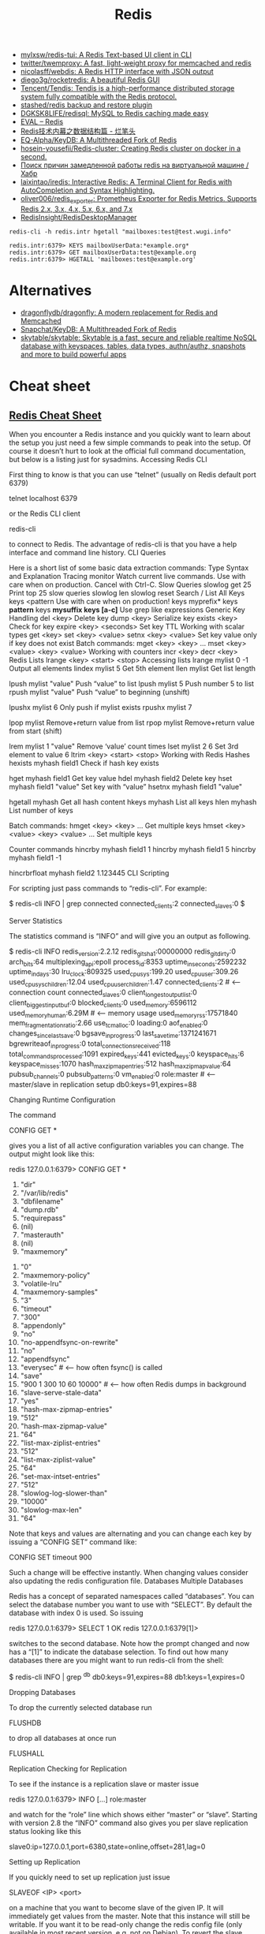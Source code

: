 :PROPERTIES:
:ID:       c2382a8a-7043-4726-964c-22eeae043e7f
:END:
#+title: Redis

- [[https://github.com/mylxsw/redis-tui][mylxsw/redis-tui: A Redis Text-based UI client in CLI]]
- [[https://github.com/twitter/twemproxy][twitter/twemproxy: A fast, light-weight proxy for memcached and redis]]
- [[https://github.com/nicolasff/webdis][nicolasff/webdis: A Redis HTTP interface with JSON output]]
- [[https://github.com/diego3g/rocketredis][diego3g/rocketredis: A beautiful Redis GUI]]
- [[https://github.com/Tencent/Tendis][Tencent/Tendis: Tendis is a high-performance distributed storage system fully compatible with the Redis protocol.]]
- [[https://github.com/stashed/redis][stashed/redis backup and restore plugin]]
- [[https://github.com/DGKSK8LIFE/redisql][DGKSK8LIFE/redisql: MySQL to Redis caching made easy]]
- [[https://redis.io/commands/eval][EVAL – Redis]]
- [[http://www.bestfeng.vip/blog/detail/19][Redis技术内幕之数据结构篇 - 烂笔头]]
- [[https://github.com/EQ-Alpha/KeyDB][EQ-Alpha/KeyDB: A Multithreaded Fork of Redis]]
- [[https://github.com/hosein-yousefii/Redis-cluster][hosein-yousefii/Redis-cluster: Creating Redis cluster on docker in a second.]]
- [[https://habr.com/ru/company/nixys/blog/591555/][Поиск причин замедленной работы redis на виртуальной машине / Хабр]]
- [[https://github.com/laixintao/iredis][laixintao/iredis: Interactive Redis: A Terminal Client for Redis with AutoCompletion and Syntax Highlighting.]]
- [[https://github.com/oliver006/redis_exporter][oliver006/redis_exporter: Prometheus Exporter for Redis Metrics. Supports Redis 2.x, 3.x, 4.x, 5.x, 6.x, and 7.x]]
- [[https://github.com/RedisInsight/RedisDesktopManager][RedisInsight/RedisDesktopManager]]

: redis-cli -h redis.intr hgetall "mailboxes:test@test.wugi.info"

: redis.intr:6379> KEYS mailboxUserData:*example.org*
: redis.intr:6379> GET mailboxUserData:test@example.org
: redis.intr:6379> HGETALL 'mailboxes:test@example.org'

* Alternatives
- [[https://github.com/dragonflydb/dragonfly][dragonflydb/dragonfly: A modern replacement for Redis and Memcached]]
- [[https://github.com/snapchat/keydb][Snapchat/KeyDB: A Multithreaded Fork of Redis]]
- [[https://github.com/skytable/skytable][skytable/skytable: Skytable is a fast, secure and reliable realtime NoSQL database with keyspaces, tables, data types, authn/authz, snapshots and more to build powerful apps]]

* Cheat sheet

** [[https://lzone.de/cheat-sheet/Redis][Redis Cheat Sheet]]

When you encounter a Redis instance and you quickly want to learn about the setup you just need a few simple commands to peak into the setup. Of course it doesn’t hurt to look at the official full command documentation, but below is a listing just for sysadmins.
Accessing Redis
CLI

First thing to know is that you can use “telnet” (usually on Redis default port 6379)

telnet localhost 6379

or the Redis CLI client

redis-cli

to connect to Redis. The advantage of redis-cli is that you have a help interface and command line history.
CLI Queries

Here is a short list of some basic data extraction commands:
Type	Syntax and Explanation
Tracing	monitor Watch current live commands. Use with care when on production. Cancel with Ctrl-C.
Slow Queries	slowlog get 25 Print top 25 slow queries
 	slowlog len
 	slowlog reset
Search / List All Keys	keys <pattern Use with care when on production!
 	keys myprefix*
 	keys *pattern*
 	keys *mysuffix
 	keys [a-c]* Use grep like expressions
Generic Key Handling	del <key> Delete key
 	dump <key> Serialize key
 	exists <key> Check for key
 	expire <key> <seconds> Set key TTL
Working with scalar types	get <key>
 	set <key> <value>
 	setnx <key> <value> Set key value only if key does not exist
 	Batch commands:
 	mget <key> <key> ...
 	mset <key> <value> <key> <value>
Working with counters	incr <key>
 	decr <key>
Redis Lists	lrange <key> <start> <stop> Accessing lists
 	lrange mylist 0 -1 Output all elements
 	lindex mylist 5 Get 5th element
 	llen mylist Get list length
 	 
 	lpush mylist "value" Push “value” to list
 	lpush mylist 5 Push number 5 to list
 	rpush mylist "value" Push “value” to beginning (unshift)
 	 
 	lpushx mylist 6 Only push if mylist exists
 	rpushx mylist 7
 	 
 	lpop mylist Remove+return value from list
 	rpop mylist Remove+return value from start (shift)
 	 
 	lrem mylist 1 "value" Remove ‘value’ count times
 	lset mylist 2 6 Set 3rd element to value 6
 	ltrim <key> <start> <stop>
Working with Redis Hashes	hexists myhash field1 Check if hash key exists
 	 
 	hget myhash field1 Get key value
 	hdel myhash field2 Delete key
 	hset myhash field1 "value" Set key with “value”
 	hsetnx myhash field1 "value"
 	 
 	hgetall myhash Get all hash content
 	hkeys myhash List all keys
 	hlen myhash List number of keys
 	 
 	Batch commands:
 	hmget <key> <key> ... Get multiple keys
 	hmset <key> <value> <key> <value> ... Set multiple keys
 	 
 	Counter commands
 	hincrby myhash field1 1
 	hincrby myhash field1 5
 	hincrby myhash field1 -1
 	 
 	hincrbrfloat myhash field2 1.123445
CLI Scripting

For scripting just pass commands to “redis-cli”. For example:

$ redis-cli INFO | grep connected
connected_clients:2
connected_slaves:0
$

Server Statistics

The statistics command is “INFO” and will give you an output as following.

$ redis-cli INFO
redis_version:2.2.12
redis_git_sha1:00000000
redis_git_dirty:0
arch_bits:64
multiplexing_api:epoll
process_id:8353
uptime_in_seconds:2592232
uptime_in_days:30
lru_clock:809325
used_cpu_sys:199.20
used_cpu_user:309.26
used_cpu_sys_children:12.04
used_cpu_user_children:1.47
connected_clients:2         # <---- connection count
connected_slaves:0
client_longest_output_list:0
client_biggest_input_buf:0
blocked_clients:0
used_memory:6596112
used_memory_human:6.29M         # <---- memory usage
used_memory_rss:17571840
mem_fragmentation_ratio:2.66
use_tcmalloc:0
loading:0
aof_enabled:0
changes_since_last_save:0
bgsave_in_progress:0
last_save_time:1371241671
bgrewriteaof_in_progress:0
total_connections_received:118
total_commands_processed:1091
expired_keys:441
evicted_keys:0
keyspace_hits:6
keyspace_misses:1070
hash_max_zipmap_entries:512
hash_max_zipmap_value:64
pubsub_channels:0
pubsub_patterns:0
vm_enabled:0
role:master             # <---- master/slave in replication setup
db0:keys=91,expires=88

Changing Runtime Configuration

The command

CONFIG GET *

gives you a list of all active configuration variables you can change. The output might look like this:

redis 127.0.0.1:6379> CONFIG GET *
 1) "dir"
 2) "/var/lib/redis"
 3) "dbfilename"
 4) "dump.rdb"
 5) "requirepass"
 6) (nil)
 7) "masterauth"
 8) (nil)
 9) "maxmemory"
10) "0"
11) "maxmemory-policy"
12) "volatile-lru"
13) "maxmemory-samples"
14) "3"
15) "timeout"
16) "300"
17) "appendonly"
18) "no"
19) "no-appendfsync-on-rewrite"
20) "no"
21) "appendfsync"
22) "everysec"              # <---- how often fsync() is called
23) "save"
24) "900 1 300 10 60 10000"     # <---- how often Redis dumps in background
25) "slave-serve-stale-data"
26) "yes"
27) "hash-max-zipmap-entries"
28) "512"
29) "hash-max-zipmap-value"
30) "64"
31) "list-max-ziplist-entries"
32) "512"
33) "list-max-ziplist-value"
34) "64"
35) "set-max-intset-entries"
36) "512"
37) "slowlog-log-slower-than"
38) "10000"
39) "slowlog-max-len"
40) "64"

Note that keys and values are alternating and you can change each key by issuing a “CONFIG SET” command like:

CONFIG SET timeout 900

Such a change will be effective instantly. When changing values consider also updating the redis configuration file.
Databases
Multiple Databases

Redis has a concept of separated namespaces called “databases”. You can select the database number you want to use with “SELECT”. By default the database with index 0 is used. So issuing

redis 127.0.0.1:6379> SELECT 1
OK
redis 127.0.0.1:6379[1]>

switches to the second database. Note how the prompt changed and now has a “[1]” to indicate the database selection. To find out how many databases there are you might want to run redis-cli from the shell:

$ redis-cli INFO | grep ^db
db0:keys=91,expires=88
db1:keys=1,expires=0

Dropping Databases

To drop the currently selected database run

FLUSHDB

to drop all databases at once run

FLUSHALL

Replication
Checking for Replication

To see if the instance is a replication slave or master issue

redis 127.0.0.1:6379> INFO
[...]
role:master

and watch for the “role” line which shows either “master” or “slave”. Starting with version 2.8 the “INFO” command also gives you per slave replication status looking like this

slave0:ip=127.0.0.1,port=6380,state=online,offset=281,lag=0

Setting up Replication

If you quickly need to set up replication just issue

SLAVEOF <IP> <port>

on a machine that you want to become slave of the given IP. It will immediately get values from the master. Note that this instance will still be writable. If you want it to be read-only change the redis config file (only available in most recent version, e.g. not on Debian). To revert the slave setting run

SLAVEOF NO ONE

Performance Testing
Benchmark

Install the Redis tools and run the provided benchmarking tool

redis-benchmark -h <host> [-p <port>]

If you are migrating from/to memcached protocol check out how to run the same benchmark for any key value store with memcached protocol.
Debugging Latency

First measure system latency on your Redis server with

redis-cli --intrinsic-latency 100

and then sample from your Redis clients with

redis-cli --latency -h <host> -p <port>

If you have problems with high latency check if transparent huge pages are disabled. Disable it with

echo never > /sys/kernel/mm/transparent_hugepage/enabled

Dump Database Backup

As Redis allows RDB database dumps in background, you can issue a dump at any time. Just run:

BGSAVE

When running this command Redis will fork and the new process will dump into the “dbfilename” configured in the Redis configuration without the original process being blocked. Of course the fork itself might cause an interruption. Use “LASTSAVE” to check when the dump file was last updated. For a simple backup solution just backup the dump file. If you need a synchronous save run “SAVE” instead of “BGSAVE”.
Listing Connections

Starting with version 2.4 you can list connections with

CLIENT LIST

and you can terminate connections with

CLIENT KILL <IP>:<port>

Monitoring Traffic

The propably most useful command compared to memcached where you need to trace network traffic is the “MONITOR” command which will dump incoming commands in real time.

redis 127.0.0.1:6379> MONITOR
OK
1371241093.375324 "monitor"
1371241109.735725 "keys" "*"
1371241152.344504 "set" "testkey" "1"
1371241165.169184 "get" "testkey"

additionally use “SLOWLOG” to track the slowest queries in an interval. For example

SLOWLOG RESET
# wait for some time
SLOWLOG GET 25

and get the 25 slowest command during this time.
Sharding with proxies

There are two major proxy solutions

    Twemproxy (aka nutcracker, by Twitter)
    Codis

* Tools
- [[https://github.com/CodisLabs/codis][CodisLabs/codis: Proxy based Redis cluster solution supporting pipeline and scaling dynamically]]
- [[https://github.com/tiny-craft/tiny-rdm][tiny-craft/tiny-rdm: A Modern Redis Desktop Manager]]

* ChatGPT

** What ports uses Redis?

Redis uses several default ports for different purposes:

    Port 6379: This is the default port used for Redis server-client communication.

    Port 16379: This is the default port used for Redis Sentinel, which is used for high availability and automatic failover.

    Port 26379: This is the default port used for Redis Cluster, which is used for distributed Redis deployments.

Note that these ports are the default values and can be changed in the Redis configuration file if necessary. Additionally, Redis also supports SSL encryption for secure communication, which uses different ports (usually 6380 for the Redis server and 16380 for Redis Sentinel).

** What protocols they are (TCP or UDP)?

Redis uses the TCP (Transmission Control Protocol) protocol for communication between the Redis client and server, as well as between Redis nodes in a Redis Cluster.

UDP (User Datagram Protocol) is not used by Redis for communication as it is a connectionless protocol and does not provide the reliability and consistency guarantees that are required for a data storage system like Redis.

** How to configure read-only Redis replica?

To configure a read-only Redis replica, you need to make some changes to the Redis configuration file on the replica instance. Here are the steps to follow:

    Open the Redis configuration file on the replica instance using a text editor.

    Locate the line that begins with "replicaof". This line should specify the IP address and port number of the master Redis instance that this replica is replicating.

    Add the following line to the configuration file:

    bash

    replica-read-only yes

    This setting ensures that the replica instance is in read-only mode and cannot accept write commands.

    Save the changes to the configuration file and restart the Redis replica instance.

Once the replica instance has been restarted with these changes, it will be in read-only mode and will only accept read commands (e.g. GET, KEYS, etc.) from clients. Any write commands (e.g. SET, DEL, etc.) will be rejected with an error message.

** How to specify master host?

To specify the master host for a Redis replica, you need to make some changes to the Redis configuration file on the replica instance. Here are the steps to follow:

    Open the Redis configuration file on the replica instance using a text editor.

    Locate the line that begins with "replicaof". This line should be commented out (i.e. prefixed with a "#" character) by default.

    Uncomment the "replicaof" line and specify the IP address or hostname of the master Redis instance and its port number. The syntax for this line is as follows:

    php

replicaof <master_host> <master_port>

For example, if the master Redis instance is running on IP address 192.168.1.100 and listening on port 6379, the "replicaof" line should look like this:

yaml

    replicaof 192.168.1.100 6379

    Save the changes to the configuration file and restart the Redis replica instance.

Once the replica instance has been restarted with these changes, it will connect to the specified master Redis instance and start replicating data from it.

** Could you show me an example of a full configuration file for this?

Certainly! Here is an example of a full Redis configuration file for a read-only replica with a specified master host:

bash

# Redis configuration file

# General
daemonize yes
pidfile /var/run/redis/redis.pid

# Networking
bind 0.0.0.0
port 6379
tcp-backlog 511

# Replication
replicaof 192.168.1.100 6379
replica-read-only yes

# Persistence
dir /var/lib/redis
save 900 1
save 300 10
save 60 10000
appendonly yes
appendfilename "appendonly.aof"

# Security
requirepass mypassword
masterauth mypassword

# Performance
maxmemory 2gb
maxmemory-policy allkeys-lru

# Logging
logfile /var/log/redis/redis.log
loglevel notice

# Other
databases 16

In this example, the "replicaof" line specifies that this Redis instance is a replica of a master Redis instance running on IP address 192.168.1.100 and port 6379. The "replica-read-only" line ensures that this replica instance is in read-only mode and cannot accept write commands.

Note that this is just an example configuration file, and the specific settings you need will depend on your use case and environment.

** What is save in Redis config?

In Redis, the save directive in the configuration file specifies a list of conditions under which Redis should write the in-memory data to disk (i.e., create a snapshot). The save directive takes arguments in the form of two integers: the first integer specifies the number of seconds that must elapse before Redis performs a snapshot if a certain number of changes have been made to the dataset, and the second integer specifies the minimum number of changes that must be made to the dataset before Redis performs a snapshot.

Here's an example of the save directive in Redis configuration file:

save 900 1
save 300 10
save 60 10000

This configuration specifies that Redis should perform a snapshot if either of the following conditions is met:

    At least 1 key has been changed and 900 seconds (15 minutes) have elapsed since the last snapshot.
    At least 10 keys have been changed and 300 seconds (5 minutes) have elapsed since the last snapshot.
    At least 10000 keys have been changed and 60 seconds have elapsed since the last snapshot.

When Redis performs a snapshot, it writes a copy of the entire in-memory dataset to disk. This snapshot can be used to recover data in case of system failures or other problems. Note that performing snapshots can be an expensive operation, especially if the dataset is large, so you should tune the save directive based on the size of your dataset and the frequency of changes.
